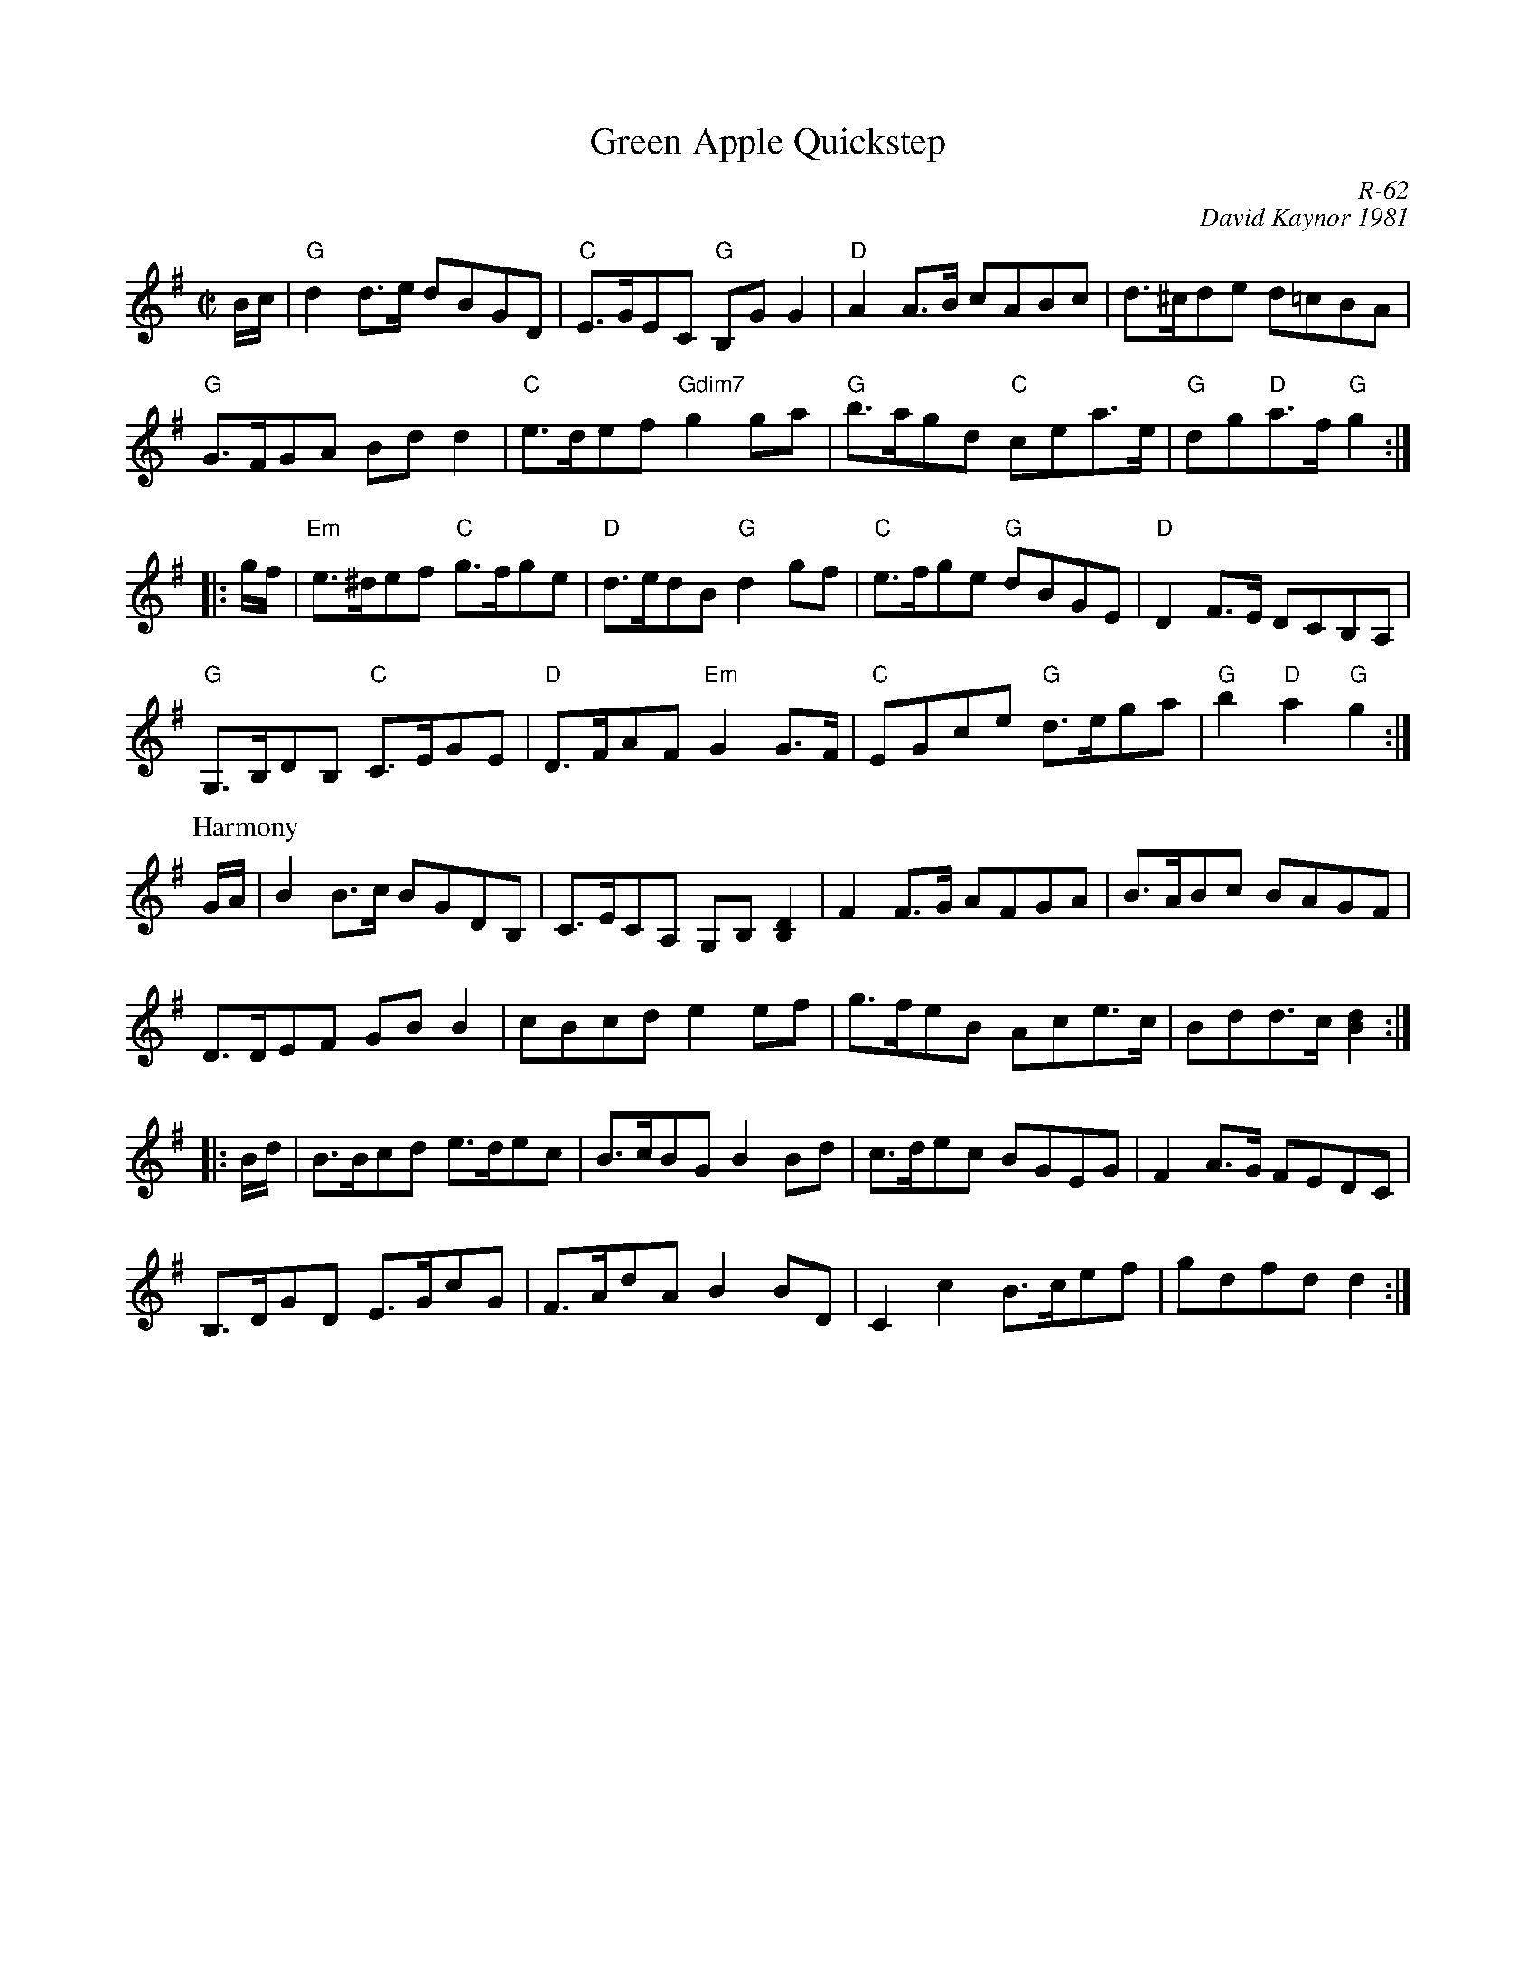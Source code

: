 X:1
T: Green Apple Quickstep
C: R-62
C: David Kaynor 1981
%D:1981
M: C|
Z:
R: reel
K: G
B/c/| "G"d2d>e dBGD| "C"E>GEC "G"B,GG2| "D"A2A>B cABc| d>^cde d=cBA|
      "G"G>FGA Bdd2| "C"e>def "Gdim7"g2ga| "G"b>agd "C"cea>e| "G"dg"D"a>f "G"g2:|
|:\
g/f/| "Em"e>^def "C"g>fge| "D"d>edB "G"d2gf| "C"e>fge "G"dBGE| "D"D2F>E DCB,A,|
      "G"G,>B,DB, "C"C>EGE| "D"D>FAF "Em"G2 G>F| "C"EGce "G"d>ega| "G"b2"D"a2 "G"g2:|
P: Harmony
G/A/| B2B>c BGDB,| C>ECA, G,B,[B,2D2]| F2F>G AFGA| B>ABc BAGF|
      D>DEF GBB2| cBcd e2ef| g>feB Ace>c| Bdd>c [B2d2]:|
|:\
B/d/| B>Bcd e>dec| B>cBG B2Bd| c>dec BGEG| F2A>G FEDC|
      B,>DGD E>GcG| F>AdA B2BD| C2c2 B>cef| gdfd d2:|
%
